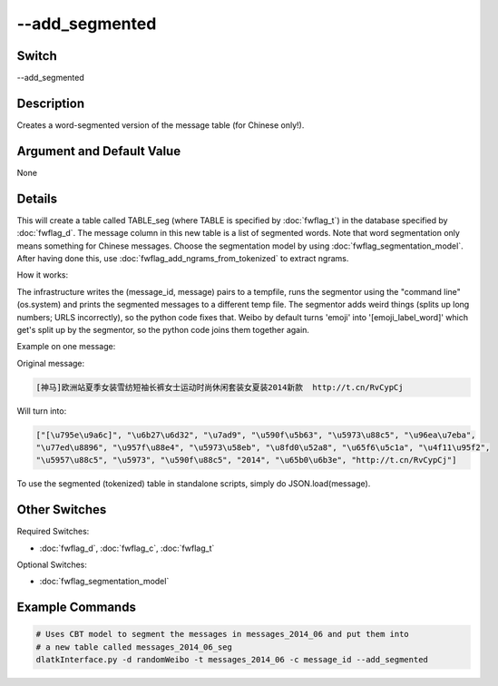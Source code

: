 .. _fwflag_add_segmented:
===============
--add_segmented
===============
Switch
======

--add_segmented

Description
===========

Creates a word-segmented version of the message table (for Chinese only!).

Argument and Default Value
==========================

None

Details
=======

This will create a table called TABLE_seg (where TABLE is specified by :doc:`fwflag_t`) in the database specified by :doc:`fwflag_d`. The message column in this new table is a list of segmented words. Note that word segmentation only means something for Chinese messages.
Choose the segmentation model by using :doc:`fwflag_segmentation_model`. 
After having done this, use :doc:`fwflag_add_ngrams_from_tokenized` to extract ngrams.

How it works:

The infrastructure writes the (message_id, message) pairs to a tempfile, runs the segmentor using the "command line" (os.system) and prints the segmented messages to a different temp file.
The segmentor adds weird things (splits up long numbers; URLS incorrectly), so the python code fixes that.
Weibo by default turns 'emoji' into '[emoji_label_word]' which get's split up by the segmentor, so the python code joins them together again.

Example on one message:

Original message:

.. code-block:: bash

	[神马]欧洲站夏季女装雪纺短袖长裤女士运动时尚休闲套装女夏装2014新款  http://t.cn/RvCypCj

Will turn into:

.. code-block:: bash

	["[\u795e\u9a6c]", "\u6b27\u6d32", "\u7ad9", "\u590f\u5b63", "\u5973\u88c5", "\u96ea\u7eba",
	"\u77ed\u8896", "\u957f\u88e4", "\u5973\u58eb", "\u8fd0\u52a8", "\u65f6\u5c1a", "\u4f11\u95f2",
	"\u5957\u88c5", "\u5973", "\u590f\u88c5", "2014", "\u65b0\u6b3e", "http://t.cn/RvCypCj"]

To use the segmented (tokenized) table in standalone scripts, simply do JSON.load(message).


Other Switches
==============

Required Switches:

* :doc:`fwflag_d`, :doc:`fwflag_c`, :doc:`fwflag_t` 

Optional Switches:

* :doc:`fwflag_segmentation_model` 

Example Commands
================

.. code-block:: bash


	# Uses CBT model to segment the messages in messages_2014_06 and put them into
	# a new table called messages_2014_06_seg
	dlatkInterface.py -d randomWeibo -t messages_2014_06 -c message_id --add_segmented